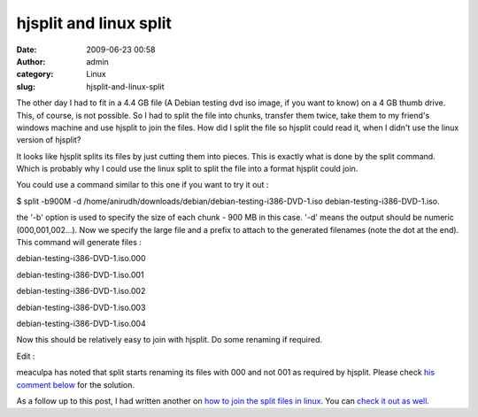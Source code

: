 hjsplit and linux split
#######################
:date: 2009-06-23 00:58
:author: admin
:category: Linux
:slug: hjsplit-and-linux-split

The other day I had to fit in a 4.4 GB file (A Debian testing dvd iso
image, if you want to know) on a 4 GB thumb drive. This, of course, is
not possible. So I had to split the file into chunks, transfer them
twice, take them to my friend's windows machine and use hjsplit to join
the files. How did I split the file so hjsplit could read it, when I
didn't use the linux version of hjsplit?

It looks like hjsplit splits its files by just cutting them into pieces.
This is exactly what is done by the split command. Which is probably why
I could use the linux split to split the file into a format hjsplit
could join.

You could use a command similar to this one if you want to try it out :

$ split -b900M -d
/home/anirudh/downloads/debian/debian-testing-i386-DVD-1.iso
debian-testing-i386-DVD-1.iso.

the '-b' option is used to specify the size of each chunk - 900 MB in
this case. '-d' means the output should be numeric (000,001,002...). Now
we specify the large file and a prefix to attach to the generated
filenames (note the dot at the end). This command will generate files :

debian-testing-i386-DVD-1.iso.000

debian-testing-i386-DVD-1.iso.001

debian-testing-i386-DVD-1.iso.002

debian-testing-i386-DVD-1.iso.003

debian-testing-i386-DVD-1.iso.004

Now this should be relatively easy to join with hjsplit. Do some
renaming if required.

 

Edit :

meaculpa has noted that split starts renaming its files with 000 and not
001 as required by hjsplit. Please check `his comment
below <#comment-51>`__ for the solution.

As a follow up to this post, I had written another on `how to join the
split files in
linux <http://gingerjoos.com/blog/linux/how-to-join-split-files>`__. You
can `check it out as
well <http://gingerjoos.com/blog/linux/how-to-join-split-files>`__.
